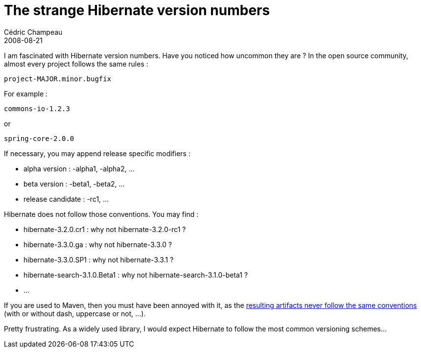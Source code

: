 = The strange Hibernate version numbers
Cédric Champeau
2008-08-21
:jbake-type: post
:jbake-tags: hibernate, opensource
:jbake-status: published
:source-highlighter: prettify
:id: the_strange_hibernate_version_numbers

I am fascinated with Hibernate version numbers. Have you noticed how uncommon they are ? In the open source community, almost every project follows the same rules :

--------------------------
project-MAJOR.minor.bugfix
--------------------------

For example :

----------------
commons-io-1.2.3
----------------

or

-----------------
spring-core-2.0.0
-----------------

If necessary, you may append release specific modifiers :

* alpha version : -alpha1, -alpha2, …
* beta version : -beta1, -beta2, …
* release candidate : -rc1, …

Hibernate does not follow those conventions. You may find :

* hibernate-3.2.0.cr1 : why not hibernate-3.2.0-rc1 ?
* hibernate-3.3.0.ga : why not hibernate-3.3.0 ?
* hibernate-3.3.0.SP1 : why not hibernate-3.3.1 ?
* hibernate-search-3.1.0.Beta1 : why not hibernate-search-3.1.0-beta1 ?
* …

If you are used to Maven, then you must have been annoyed with it, as the https://repo1.maven.org/maven2/org/hibernate/hibernate/[resulting artifacts never follow the same conventions] (with or without dash, uppercase or not, …).

Pretty frustrating. As a widely used library, I would expect Hibernate to follow the most common versioning schemes…
